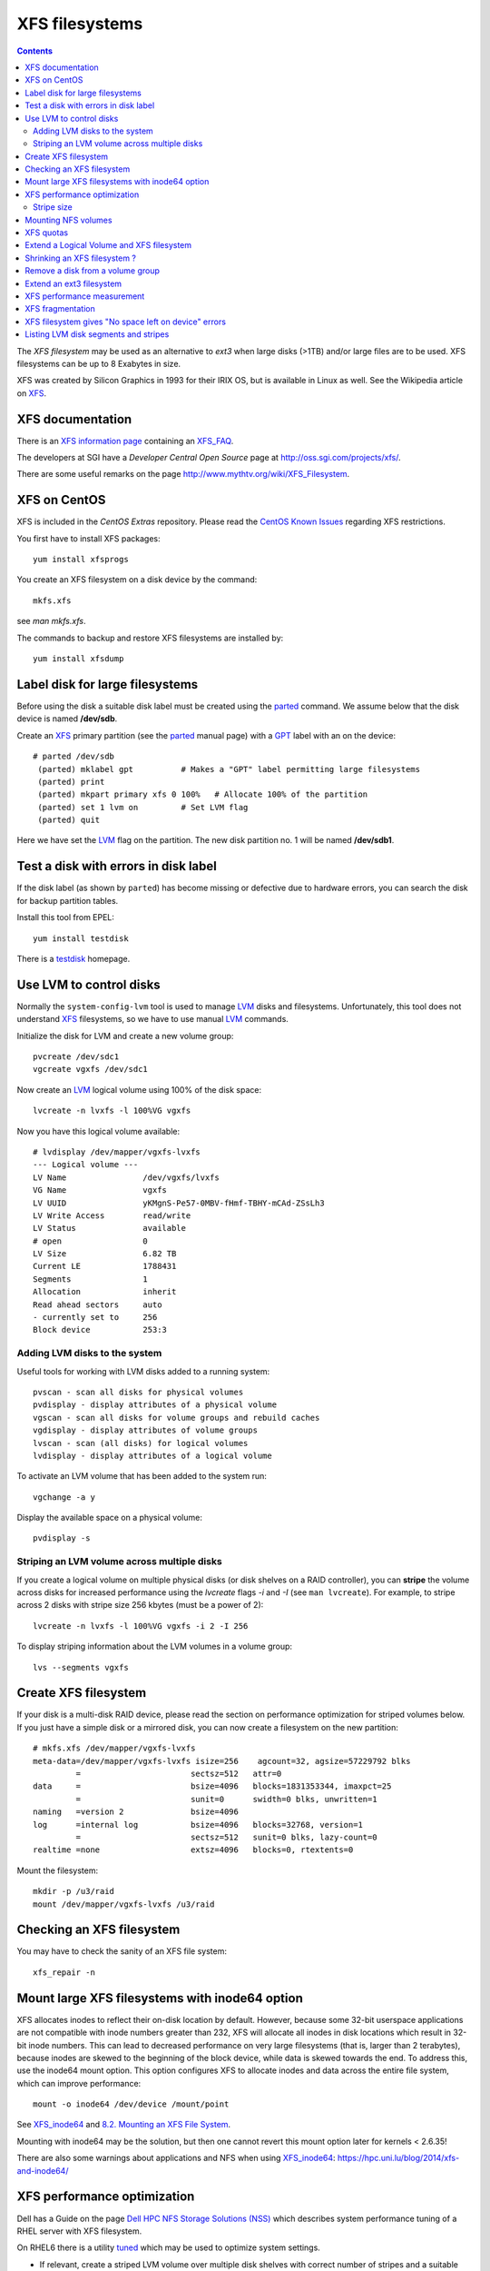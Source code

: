 .. _XFS_filesystems:

===============
XFS filesystems
===============

.. Contents::

The *XFS filesystem* may be used as an alternative to *ext3* when large disks (>1TB) and/or large files are to be used.
XFS filesystems can be up to 8 Exabytes in size.

XFS was created by Silicon Graphics in 1993 for their IRIX OS, but is available in Linux as well.
See the Wikipedia article on `XFS <http://en.wikipedia.org/wiki/XFS>`_.

XFS documentation
============================

There is an `XFS information page <http://xfs.org/>`_ containing an XFS_FAQ_.

.. _XFS_FAQ: http://xfs.org/index.php/XFS_FAQ

The developers at SGI have a *Developer Central Open Source* page at http://oss.sgi.com/projects/xfs/.

There are some useful remarks on the page http://www.mythtv.org/wiki/XFS_Filesystem.

XFS on CentOS
============================

XFS is included in the *CentOS Extras* repository.
Please read the `CentOS Known Issues <http://wiki.centos.org/Manuals/ReleaseNotes/CentOS5.4#head-29511ff6659f6463d444feb92326ed2232fc8c08>`_ regarding XFS restrictions.

You first have to install XFS packages::

  yum install xfsprogs

You create an XFS filesystem on a disk device by the command::

  mkfs.xfs

see *man mkfs.xfs*.

The commands to backup and restore XFS filesystems are installed by::

  yum install xfsdump

Label disk for large filesystems
==========================================

Before using the disk a suitable disk label must be created using the parted_ command.
We assume below that the disk device is named **/dev/sdb**.

Create an XFS_ primary partition (see the parted_ manual page) with a GPT_ label with an on the device::

  # parted /dev/sdb
   (parted) mklabel gpt          # Makes a "GPT" label permitting large filesystems 
   (parted) print
   (parted) mkpart primary xfs 0 100%   # Allocate 100% of the partition
   (parted) set 1 lvm on         # Set LVM flag
   (parted) quit

Here we have set the LVM_ flag on the partition.
The new disk partition no. 1 will be named **/dev/sdb1**.

.. _parted: https://www.gnu.org/software/parted/manual/parted.html
.. _GPT: https://en.wikipedia.org/wiki/GUID_Partition_Table

Test a disk with errors in disk label
=======================================================

If the disk label (as shown by ``parted``) has become missing or defective due to hardware errors, you can search the disk for backup partition tables.

Install this tool from EPEL::

  yum install testdisk

There is a testdisk_ homepage.

.. _testdisk: https://www.cgsecurity.org/wiki/TestDisk

Use LVM to control disks
============================

Normally the ``system-config-lvm`` tool is used to manage LVM_ disks and filesystems.
Unfortunately, this tool does not understand XFS_ filesystems, so we have to use manual LVM_ commands.

.. _LVM: https://en.wikipedia.org/wiki/Logical_Volume_Manager_(Linux)

Initialize the disk for LVM and create a new volume group::

  pvcreate /dev/sdc1
  vgcreate vgxfs /dev/sdc1

Now create an LVM_ logical volume using 100% of the disk space::

  lvcreate -n lvxfs -l 100%VG vgxfs

Now you have this logical volume available::

  # lvdisplay /dev/mapper/vgxfs-lvxfs
  --- Logical volume ---
  LV Name                /dev/vgxfs/lvxfs
  VG Name                vgxfs
  LV UUID                yKMgnS-Pe57-0MBV-fHmf-TBHY-mCAd-ZSsLh3
  LV Write Access        read/write
  LV Status              available
  # open                 0
  LV Size                6.82 TB
  Current LE             1788431
  Segments               1
  Allocation             inherit
  Read ahead sectors     auto
  - currently set to     256
  Block device           253:3

Adding LVM disks to the system
------------------------------

Useful tools for working with LVM disks added to a running system::

  pvscan - scan all disks for physical volumes
  pvdisplay - display attributes of a physical volume
  vgscan - scan all disks for volume groups and rebuild caches
  vgdisplay - display attributes of volume groups
  lvscan - scan (all disks) for logical volumes
  lvdisplay - display attributes of a logical volume

To activate an LVM volume that has been added to the system run::

  vgchange -a y

Display the available space on a physical volume::

  pvdisplay -s

Striping an LVM volume across multiple disks
--------------------------------------------

If you create a logical volume on multiple physical disks (or disk shelves on a RAID controller),
you can **stripe** the volume across disks for increased performance using the *lvcreate* flags *-i* and *-I* (see ``man lvcreate``).
For example, to stripe across 2 disks with stripe size 256 kbytes (must be a power of 2)::

  lvcreate -n lvxfs -l 100%VG vgxfs -i 2 -I 256

To display striping information about the LVM volumes in a volume group::

  lvs --segments vgxfs 

Create XFS filesystem
============================

If your disk is a multi-disk RAID device, please read the section on performance optimization for striped volumes below.
If you just have a simple disk or a mirrored disk, you can now create a filesystem on the new partition:: 

  # mkfs.xfs /dev/mapper/vgxfs-lvxfs
  meta-data=/dev/mapper/vgxfs-lvxfs isize=256    agcount=32, agsize=57229792 blks
           =                       sectsz=512   attr=0
  data     =                       bsize=4096   blocks=1831353344, imaxpct=25
           =                       sunit=0      swidth=0 blks, unwritten=1
  naming   =version 2              bsize=4096
  log      =internal log           bsize=4096   blocks=32768, version=1
           =                       sectsz=512   sunit=0 blks, lazy-count=0
  realtime =none                   extsz=4096   blocks=0, rtextents=0

Mount the filesystem::

  mkdir -p /u3/raid
  mount /dev/mapper/vgxfs-lvxfs /u3/raid

Checking an XFS filesystem
============================

You may have to check the sanity of an XFS file system::

  xfs_repair -n

Mount large XFS filesystems with inode64 option
=======================================================

XFS allocates inodes to reflect their on-disk location by default. 
However, because some 32-bit userspace applications are not compatible with inode numbers greater than 232, XFS will allocate all inodes in disk locations which result in 32-bit inode numbers. 
This can lead to decreased performance on very large filesystems (that is, larger than 2 terabytes), because inodes are skewed to the beginning of the block device, while data is skewed towards the end.
To address this, use the inode64 mount option. This option configures XFS to allocate inodes and data across the entire file system, which can improve performance::

  mount -o inode64 /dev/device /mount/point

See XFS_inode64_ and `8.2. Mounting an XFS File System <https://access.redhat.com/documentation/en-US/Red_Hat_Enterprise_Linux/6/html/Storage_Administration_Guide/xfsmounting.html>`_.

Mounting with inode64 may be the solution, but then one cannot revert this mount option later for kernels < 2.6.35!

.. _XFS_inode64: http://xfs.org/index.php/XFS_FAQ#Q:_What_is_the_inode64_mount_option_for.3F

There are also some warnings about applications and NFS when using XFS_inode64_: https://hpc.uni.lu/blog/2014/xfs-and-inode64/

XFS performance optimization
============================

Dell has a Guide on the page `Dell HPC NFS Storage Solutions (NSS) <http://www.dell.com/us/enterprise/p/d/hpcc/storage-dell-nss.aspx>`_
which describes system performance tuning of a RHEL server with XFS filesystem.

On RHEL6 there is a utility `tuned <http://docs.redhat.com/docs/en-US/Red_Hat_Enterprise_Linux/6/html/Power_Management_Guide/Tuned.html>`_ which may be used to optimize system settings.

* If relevant, create a striped LVM volume over multiple disk shelves with correct number of stripes and a suitable stripesize, for example::

    lvcreate -n lvxfs -l 100%VG vgxfs -i 2 -I 4096

* Choose XFS stripe units consistent with the underlying disks, for example::

    mkfs.xfs -d su=256k,sw=20 /dev/mapper/vgxfs-lvxfs

See ``man mkfs.xfs`` about the *su,sw* parameters, and see below how to determine the stripe size.

Finally, check the filesystem parameters with::

  xfs_info /dev/mapper/vgxfs-lvxfs

Stripe size
-----------

The logical volume stripe size used by the HP *SmartArray* controllers may be viewed by the local script::

  /root/smartshow -l

Look for *Strip size* (which may vary), or identify somehow the correct PCI slot (for example, with ``lspci``) and do::

  /usr/sbin/hpacucli controller slot=4 logicaldrive all show detail

Mounting NFS volumes
============================

There are some articles on the net discussing performance tuning of the XFS filesystem:

* http://www.mythtv.org/wiki/Optimizing_Performance (see *Disabling File Access Time Logging*, *Changing Number of Log Buffers* and *XFS-Specific Tips*)
* `Filesystem performance tweaking with XFS on Linux <http://everything2.com/index.pl?node_id=1479435>`_

So it may be a good idea to disable file access time logging **noatime,nodiratime** 
and inrease the number of log buffers **logbufs=X** with the mount options in ``/etc/fstab``::

  /dev/mapper/vgxfs-lvxfs /u3/raid  xfs  defaults,quota,noatime,nodiratime,logbufs=8,nosuid,nodev  1 2

XFS quotas
============================

Quotas are administered differently in XFS, see the ``man xfs_quota`` section *QUOTA ADMINISTRATION*.
Quotas are enabled by default, provided the filesystem is mounted with the quotas option in ``/etc/fstab``::

  defaults,quota,...

The xfs_quota administrative commands require the -x *expert* flag.

To set the default user quotas to 100/120 GB on the /u2/raid disk use the -d flag::

  xfs_quota -x -c "limit bsoft=100g bhard=120g isoft=100000 ihard=120000 -d" /u2/raid

To set a specific user's quota::

  xfs_quota -x -c "limit bsoft=240g bhard=300g isoft=100000 ihard=120000 abild" /u2/raid

Note that a user's quota doesn't get updated until his files are modified.

To list the current disk quotas in "human" units::

  xfs_quota -x -c "report -h" /u2/raid


Extend a Logical Volume and XFS filesystem
=======================================================

To add additional disks to a logical volume the procedure is as follows.
We assume that a new disk ``/dev/sdc1`` is available.

Initialize the disk for LVM and add it to the volume group::

  pvcreate /dev/sdc1
  vgextend vgxfs /dev/sdc1

Now that the Volume Group has available free space, the easiest way to extend the Logical Volume and XFS filesystem is using the GUI::

  system-config-lvm

If you prefer to do this with manual commands, here is an example:
Add 80% of the newly added disk to the previously created Logical Volume::

  lvextend -l +80%FREE /dev/mapper/vgxfs-lvxfs

Use the flag ``lvextend -r`` to resize the filesystem automatically.

The XFS filesystem can now be extended to occupy all of the available disk space added above.
Assume that the XFS filesystem is mounted on ``/u3/raid``, then it is extended to occupy all available free disk space by::

  # xfs_growfs /u3/raid
  meta-data=/dev/mapper/vgxfs-lvxfs isize=256    agcount=32, agsize=28614880 blks
           =                       sectsz=512   attr=0
  data     =                       bsize=4096   blocks=915676160, imaxpct=25
           =                       sunit=0      swidth=0 blks, unwritten=1
  naming   =version 2              bsize=4096
  log      =internal               bsize=4096   blocks=32768, version=1
           =                       sectsz=512   sunit=0 blks, lazy-count=0
  realtime =none                   extsz=4096   blocks=0, rtextents=0
  data blocks changed from 915676160 to 1831352320

Shrinking an XFS filesystem ?
=======================================================

If you would like to shrink an XFS filesystem, this is **not possible** as explained in this XFS_FAQ_:
`Is there a way to make a XFS filesystem larger or smaller? <http://xfs.org/index.php/XFS_FAQ#Q:_Is_there_a_way_to_make_a_XFS_filesystem_larger_or_smaller.3F>`_.

Remove a disk from a volume group
=======================================================

If you want to remove a physical vole (disk) from a volume group, see 
`4.3. Volume Group Administration <https://access.redhat.com/documentation/en-US/Red_Hat_Enterprise_Linux/7/html/Logical_Volume_Manager_Administration/VG_admin.html>`_, 
section *4.3.7. Removing Physical Volumes from a Volume Group*.

For example, if you have 2 disks D and E in a volume group *vgtest*, migrate all data from disk D to disk E::

  pvmove /dev/sdd1 /dev/sde1

This operation may take several hours!

Make sure that disk D is actually empty (PV Status = available)::

  pvdisplay /dev/sdd1

Then remove the **empty disk** D from the volume group *vgtest*::

  vgreduce vgtest /dev/sdd1

Extend an ext3 filesystem
============================

Like an XFS filesystem, an *ext3* filesystem can also be extended on the fly.
First you must enlarge the logical volume as above.
Then you can extend the *ext3* filesystem to the available size of the partition::

  resize2fs -f /dev/VolGroup00/LogVol00 

An optional *size* parameter can also be specified, see the man-page.

XFS performance measurement
============================

We can measure the filesystem write performance by creating a file full of zeroes. 

Hardware config for this measurement:

* HP DL380 G5 server with a P800 Smart Array controller (512 MB RAM).
* MSA60 disk shelf with 12 SATA disks 750 GB in a RAID-6 configuration.

We run this command to create a file of size 10 GB::

  time dd if=/dev/zero of=temp bs=1024k count=10240

We obtain these timings from the ``dd`` command:

* **XFS** filesystem: 10737418240 bytes (11 GB) copied, 55.6954 seconds, **193 MB/s**
* **ext3** filesystem: 10737418240 bytes (11 GB) copied, 104.275 seconds, **103 MB/s**

XFS fragmentation
============================

There is some advice on `XFS fragmentation <http://www.mythtv.org/wiki/Optimizing_Performance#Combat_Fragmentation_2>`_.
For example the **allocsize** mount option may be useful.

Run the following command to determine how fragmented your filesystem is::

  xfs_db -c frag -r /dev/mapper/vgxfs-lvxfs

For files which are already heavily fragmented, the ``xfs_fsr`` command (from the xfsdump package) can be used to defragment individual files, or an entire filesystem::

  xfs_fsr /dev/mapper/vgxfs-lvxfs

XFS filesystem gives "No space left on device" errors
=======================================================

This error message may be given even when there is plenty of free disk space.
The reason is a problem with all inodes being located below 1 TB disk size, see 
`this thread <http://oss.sgi.com/archives/xfs/2009-01/msg01031.html>`_ 
and the `XFS FAQ on No space left <http://xfs.org/index.php/XFS_FAQ#Q:_Why_do_I_receive_No_space_left_on_device_after_xfs_growfs.3F>`_ 
and the XFS_FAQ_ on XFS_inode64_.

There is a Red Hat `Knowledge base <https://access.redhat.com/site/solutions/657283>`_ article about this.

Mounting with inode64 may be the solution, but then one cannot revert this mount option later for kernels < 2.6.35!

Listing LVM disk segments and stripes
=======================================================

There is a useful LVM summary page `cheat sheet on LVM using Linux <http://www.datadisk.org.uk/html_docs/redhat/rh_lvm.htm>`_.

To list the LVM logical volumes in one or more physical volumes::

  pvdisplay -m

where the *-m* flag means display the mapping of physical extents to logical volumes and logical extents.

To list the LVM disk segments used::

  pvs -v --segments

To list the number of disk segments, as well as the stripes of an LVM volume group use the *lvs* command::

  # lvs -v --segments vgxfs
  Using logical volume(s) on command line
  LV     VG    Attr       Start  SSize    #Str Type    Stripe  Chunk
  lvxfs2 vgxfs -wi-ao----     0    23.44t    4 striped 512.00k    0 
  lvxfs2 vgxfs -wi-ao---- 23.44t   12.84t    4 striped 512.00k    0 
  lvxfs2 vgxfs -wi-ao---- 36.27t    1.34t    4 striped 512.00k    0 
  lvxfs2 vgxfs -wi-ao---- 37.62t    1.45t    4 striped 512.00k    0 
  lvxfs3 vgxfs -wi-ao----     0     9.77t    1 linear       0     0 
  lvxfs4 vgxfs -wi-ao----     0     6.61t    1 linear       0     0 
  lvxfs4 vgxfs -wi-ao----  6.61t    1.20t    1 linear       0     0 
  lvxfs4 vgxfs -wi-ao----  7.81t    2.93t    1 linear       0     0 
  lvxfs4 vgxfs -wi-ao---- 10.74t 1000.00g    1 linear       0     0 
  lvxfs6 vgxfs -wi-ao----     0     4.88t    4 striped 512.00k    0 
  lvxfs7 vgxfs -wi-ao----     0     8.43t    1 linear       0     0 
  lvxfs7 vgxfs -wi-ao----  8.43t    2.31t    1 linear       0     0 

This example shows how many physical disk volume stripes are being used by the logical volumes.
